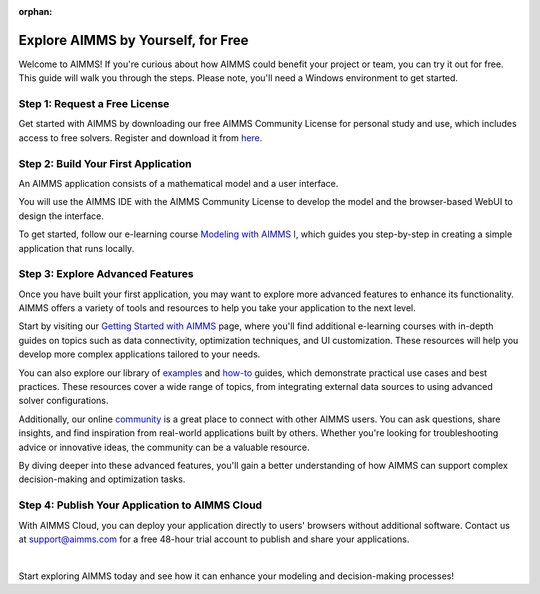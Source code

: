 :orphan:
Explore AIMMS by Yourself, for Free
===================================

Welcome to AIMMS! If you're curious about how AIMMS could benefit your project or team, you can try it out for free. 
This guide will walk you through the steps. Please note, you'll need a Windows environment to get started.

Step 1: Request a Free License
--------------------------------------------

Get started with AIMMS by downloading our free AIMMS Community License for personal study and use, which includes access to free solvers. Register and download it from `here <https://licensing.cloud.aimms.com/>`_.

Step 2: Build Your First Application
-------------------------------------

An AIMMS application consists of a mathematical model and a user interface. 

You will use the AIMMS IDE with the AIMMS Community License to develop the model and the browser-based WebUI to design the interface. 

To get started, follow our e-learning course `Modeling with AIMMS I <https://elearning.aimms.com/course/modeling-with-aimms-i>`_, which guides you step-by-step in creating a simple application that runs locally.

Step 3: Explore Advanced Features
----------------------------------

Once you have built your first application, you may want to explore more advanced features to enhance its functionality. 
AIMMS offers a variety of tools and resources to help you take your application to the next level.  

Start by visiting our `Getting Started with AIMMS <https://how-to.aimms.com/Articles/363/363-getting-started-aimms.html>`_ page, where you'll find additional e-learning courses with in-depth guides on topics 
such as data connectivity, optimization techniques, and UI customization. These resources will help you develop more complex applications tailored to your needs.  

You can also explore our library of `examples <https://how-to.aimms.com/C_Examples/index.html>`_ and `how-to <https://how-to.aimms.com/ContentIndex.html>`_ guides, 
which demonstrate practical use cases and best practices. 
These resources cover a wide range of topics, from integrating external data sources to using advanced solver configurations.  

Additionally, our online `community <https://community.aimms.com/>`_ is a great place to connect with other AIMMS users. You can ask questions, share insights, 
and find inspiration from real-world applications built by others. Whether you're looking for troubleshooting advice or innovative ideas, the community can be a valuable resource.  

By diving deeper into these advanced features, you'll gain a better understanding of how AIMMS can support complex decision-making and optimization tasks.  

Step 4: Publish Your Application to AIMMS Cloud
-----------------------------------------------

With AIMMS Cloud, you can deploy your application directly to users' browsers without additional software. 
Contact us at `support@aimms.com <mailto:support@aimms.com>`_ for a free 48-hour trial account to publish and share your applications.

|

Start exploring AIMMS today and see how it can enhance your modeling and decision-making processes!
